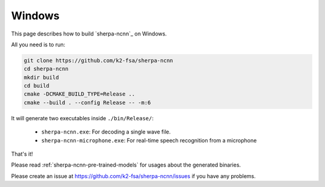 Windows
=======

This page describes how to build `sherpa-ncnn`_ on Windows.

All you need is to run:

.. code-block:: bash

  git clone https://github.com/k2-fsa/sherpa-ncnn
  cd sherpa-ncnn
  mkdir build
  cd build
  cmake -DCMAKE_BUILD_TYPE=Release ..
  cmake --build . --config Release -- -m:6

It will generate two executables inside ``./bin/Release/``:

  - ``sherpa-ncnn.exe``: For decoding a single wave file.
  - ``sherpa-ncnn-microphone.exe``: For real-time speech recognition from a microphone

That's it!

Please read :ref:`sherpa-ncnn-pre-trained-models` for usages about
the generated binaries.

Please create an issue at `<https://github.com/k2-fsa/sherpa-ncnn/issues>`_
if you have any problems.
